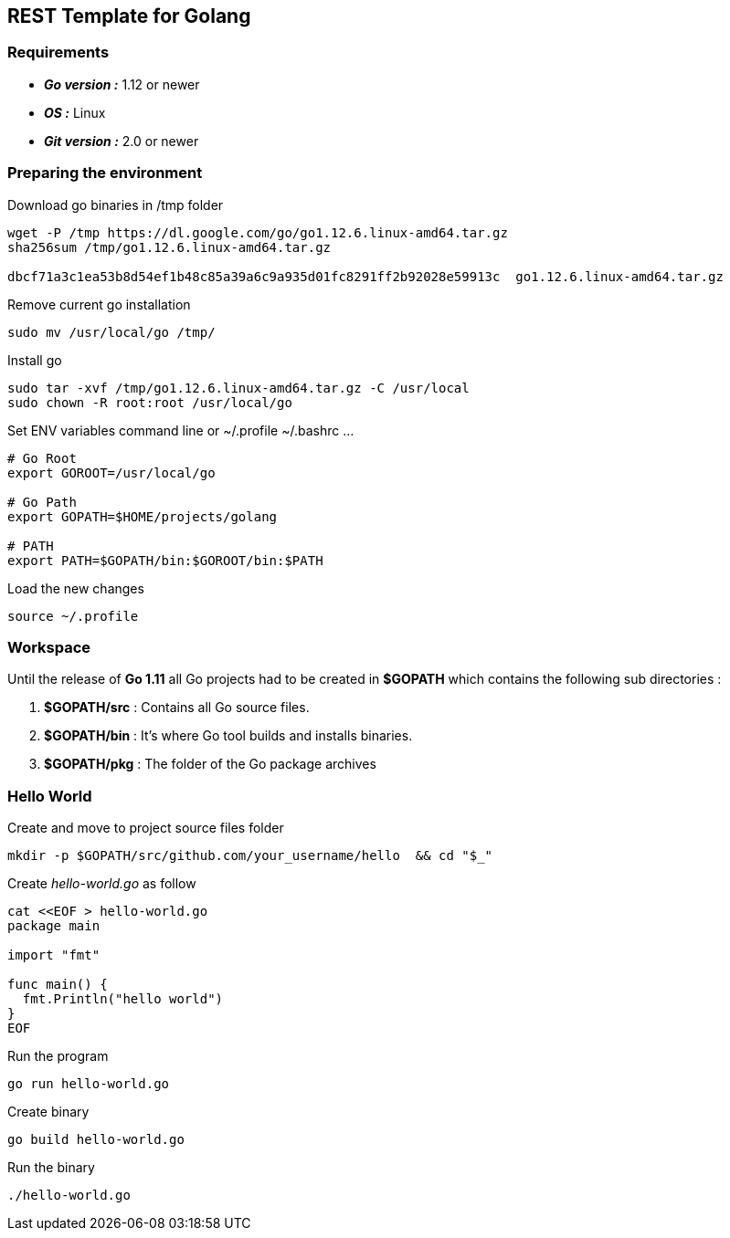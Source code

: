 == REST Template for Golang

=== Requirements
 - *_Go version :_* 1.12 or newer
 - *_OS :_* Linux
 - *_Git version :_* 2.0 or newer

=== Preparing the environment
Download go binaries in /tmp folder
[source,shell]
----
wget -P /tmp https://dl.google.com/go/go1.12.6.linux-amd64.tar.gz
sha256sum /tmp/go1.12.6.linux-amd64.tar.gz

dbcf71a3c1ea53b8d54ef1b48c85a39a6c9a935d01fc8291ff2b92028e59913c  go1.12.6.linux-amd64.tar.gz
----
Remove current go installation
[source,shell]
----
sudo mv /usr/local/go /tmp/
----
Install go
[source,shell]
----
sudo tar -xvf /tmp/go1.12.6.linux-amd64.tar.gz -C /usr/local
sudo chown -R root:root /usr/local/go
----
Set ENV variables
command line or ~/.profile ~/.bashrc ... 
[source,shell]
----
# Go Root
export GOROOT=/usr/local/go

# Go Path
export GOPATH=$HOME/projects/golang

# PATH
export PATH=$GOPATH/bin:$GOROOT/bin:$PATH
----
Load the new changes
[source,shell]
----
source ~/.profile
----

=== Workspace 
Until the release of *Go 1.11* all Go projects had to be created in *$GOPATH* which contains the following sub directories : 

1. *$GOPATH/src* : Contains all Go source files.
2. *$GOPATH/bin* : It's where Go tool builds and installs binaries.
3. *$GOPATH/pkg* : The folder of the Go package archives

=== Hello World
Create and move to project source files folder
[source,go]
----
mkdir -p $GOPATH/src/github.com/your_username/hello  && cd "$_"
----

Create _hello-world.go_ as follow
[source,go]
----
cat <<EOF > hello-world.go
package main

import "fmt"

func main() {
  fmt.Println("hello world")
}
EOF
----
Run the program
[source,go]
----
go run hello-world.go
----
Create binary
[source,go]
----
go build hello-world.go
----
Run the binary
[source,go]
----
./hello-world.go
----